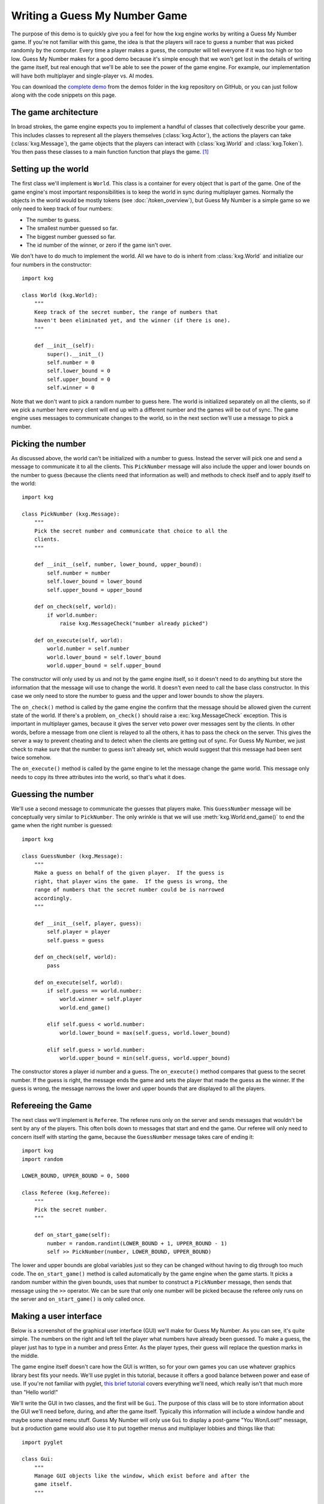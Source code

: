 ******************************
Writing a Guess My Number Game
******************************
The purpose of this demo is to quickly give you a feel for how the kxg engine 
works by writing a Guess My Number game.  If you're not familiar with this 
game, the idea is that the players will race to guess a number that was picked 
randomly by the computer.  Every time a player makes a guess, the computer will 
tell everyone if it was too high or too low.  Guess My Number makes for a good 
demo because it's simple enough that we won't get lost in the details of 
writing the game itself, but real enough that we'll be able to see the power of 
the game engine.  For example, our implementation will have both multiplayer 
and single-player vs. AI modes.

You can download the `complete demo`_ from the demos folder in the kxg 
repository on GitHub, or you can just follow along with the code snippets on 
this page.

.. _complete demo: https://github.com/kxgames/kxg/blob/master/demos/guess_my_number.py

The game architecture
=====================
In broad strokes, the game engine expects you to implement a handful of classes 
that collectively describe your game.  This includes classes to represent all 
the players themselves (:class:`kxg.Actor`), the actions the players can take 
(:class:`kxg.Message`), the game objects that the players can interact with 
(:class:`kxg.World` and :class:`kxg.Token`).  You then pass these classes to a 
main function function that plays the game. [#]_

Setting up the world
====================
The first class we'll implement is ``World``.  This class is a container for 
every object that is part of the game.  One of the game engine's most 
important responsibilities is to keep the world in sync during multiplayer 
games.  Normally the objects in the world would be mostly tokens (see 
:doc:`/token_overview`), but Guess My Number is a simple game so we only need 
to keep track of four numbers:

* The number to guess.
* The smallest number guessed so far.
* The biggest number guessed so far.
* The id number of the winner, or zero if the game isn't over.

We don't have to do much to implement the world.  All we have to do is inherit 
from :class:`kxg.World` and initialize our four numbers in the constructor::

   import kxg

   class World (kxg.World):
       """
       Keep track of the secret number, the range of numbers that
       haven't been eliminated yet, and the winner (if there is one).
       """

       def __init__(self):
           super().__init__()
           self.number = 0
           self.lower_bound = 0
           self.upper_bound = 0
           self.winner = 0

Note that we don't want to pick a random number to guess here.  The world is 
initialized separately on all the clients, so if we pick a number here every 
client will end up with a different number and the games will be out of sync.  
The game engine uses messages to communicate changes to the world, so in the 
next section we'll use a message to pick a number.

Picking the number
==================
As discussed above, the world can't be initialized with a number to guess.  
Instead the server will pick one and send a message to communicate it to all 
the clients.  This ``PickNumber`` message will also include the upper and lower 
bounds on the number to guess (because the clients need that information as 
well) and methods to check itself and to apply itself to the world::

   import kxg

   class PickNumber (kxg.Message):
       """
       Pick the secret number and communicate that choice to all the
       clients.
       """
   
       def __init__(self, number, lower_bound, upper_bound):
           self.number = number
           self.lower_bound = lower_bound
           self.upper_bound = upper_bound
   
       def on_check(self, world):
           if world.number:
               raise kxg.MessageCheck("number already picked")
   
       def on_execute(self, world):
           world.number = self.number
           world.lower_bound = self.lower_bound
           world.upper_bound = self.upper_bound

The constructor will only used by us and not by the game engine itself, so it 
doesn't need to do anything but store the information that the message will use 
to change the world.  It doesn't even need to call the base class constructor.  
In this case we only need to store the number to guess and the upper and lower 
bounds to show the players.

The ``on_check()`` method is called by the game engine the confirm that the 
message should be allowed given the current state of the world.  If there's a 
problem, ``on_check()`` should raise a :exc:`kxg.MessageCheck` exception.  This 
is important in multiplayer games, because it gives the server veto power over 
messages sent by the clients.  In other words, before a message from one client 
is relayed to all the others, it has to pass the check on the server.  This 
gives the server a way to prevent cheating and to detect when the clients are 
getting out of sync.  For Guess My Number, we just check to make sure that the 
number to guess isn't already set, which would suggest that this message had 
been sent twice somehow.

The ``on_execute()`` method is called by the game engine to let the message 
change the game world.  This message only needs to copy its three attributes 
into the world, so that's what it does.

Guessing the number
===================
We'll use a second message to communicate the guesses that players make.  This 
``GuessNumber`` message will be conceptually very similar to ``PickNumber``.  
The only wrinkle is that we will use :meth:`kxg.World.end_game()` to end the 
game when the right number is guessed::

   import kxg

   class GuessNumber (kxg.Message):
       """
       Make a guess on behalf of the given player.  If the guess is 
       right, that player wins the game.  If the guess is wrong, the 
       range of numbers that the secret number could be is narrowed 
       accordingly.
       """

       def __init__(self, player, guess):
           self.player = player
           self.guess = guess

       def on_check(self, world):
           pass

       def on_execute(self, world):
           if self.guess == world.number:
               world.winner = self.player
               world.end_game()

           elif self.guess < world.number:
               world.lower_bound = max(self.guess, world.lower_bound)

           elif self.guess > world.number:
               world.upper_bound = min(self.guess, world.upper_bound)

The constructor stores a player id number and a guess.  The ``on_execute()`` 
method compares that guess to the secret number.  If the guess is right, the 
message ends the game and sets the player that made the guess as the winner.  
If the guess is wrong, the message narrows the lower and upper bounds that are 
displayed to all the players.

Refereeing the Game
===================
The next class we'll implement is ``Referee``.  The referee runs only on the 
server and sends messages that wouldn't be sent by any of the players.  This 
often boils down to messages that start and end the game.  Our referee will 
only need to concern itself with starting the game, because the ``GuessNumber`` 
message takes care of ending it::

   import kxg
   import random

   LOWER_BOUND, UPPER_BOUND = 0, 5000

   class Referee (kxg.Referee):
       """
       Pick the secret number.
       """

       def on_start_game(self):
           number = random.randint(LOWER_BOUND + 1, UPPER_BOUND - 1)
           self >> PickNumber(number, LOWER_BOUND, UPPER_BOUND)

The lower and upper bounds are global variables just so they can be changed
without having to dig through too much code.  The ``on_start_game()`` method is 
called automatically by the game engine when the game starts.  It picks a 
random number within the given bounds, uses that number to construct a 
``PickNumber`` message, then sends that message using the ``>>`` operator.  We 
can be sure that only one number will be picked because the referee only runs 
on the server and ``on_start_game()`` is only called once.

Making a user interface
=======================
Below is a screenshot of the graphical user interface (GUI) we'll make for 
Guess My Number.  As you can see, it's quite simple.  The numbers on the right 
and left tell the player what numbers have already been guessed.  To make a 
guess, the player just has to type in a number and press Enter.  As the player 
types, their guess will replace the question marks in the middle.

.. image:: screenshot.png

The game engine itself doesn't care how the GUI is written, so for your own 
games you can use whatever graphics library best fits your needs.  We'll use 
pyglet in this tutorial, because it offers a good balance between power and 
ease of use.  If you're not familiar with pyglet, `this brief tutorial`_ covers 
everything we'll need, which really isn't that much more than "Hello world!"

.. _this brief tutorial:
   http://pyglet-current.readthedocs.org/en/latest/programming_guide/quickstart.html

We'll write the GUI in two classes, and the first will be ``Gui``.  The purpose 
of this class will be to store information about the GUI we'll need before, 
during, and after the game itself.  Typically this information will include a 
window handle and maybe some shared menu stuff.  Guess My Number will only use 
``Gui`` to display a post-game "You Won/Lost!" message, but a production game 
would also use it to put together menus and multiplayer lobbies and things like 
that::

   import pyglet

   class Gui:
       """
       Manage GUI objects like the window, which exist before and after the 
       game itself.
       """

       def __init__(self):
           self.width, self.height = 600, 400
           self.window = pyglet.window.Window()
           self.window.set_size(self.width, self.height)
           self.window.set_visible(True)
           self.label = pyglet.text.Label(
                   "",
                   color=(255, 255, 255, 255),
                   font_name='Deja Vu Sans', font_size=32,
                   x=self.width//2, y=self.height//2,
                   anchor_x='center', anchor_y='center',
           )

       def on_refresh_gui(self):
           self.window.clear()
           self.label.draw()

The constructor is where any shared GUI resources should be initialized.  In 
this case, we need to initialize window and label objects.  Hopefully it 
makes sense why the window needs to be used both during and after the game.  
We don't necessarily need to use the same label object during and after the 
game, but doing so makes it easier to set the post-game message and keeps us 
from having to specify the font and positioning of the label twice. [#]_

The ``on_refresh_gui()`` method clears the screen and redraws the label, which 
may have been changed the game since the last redraw.  The game engine calls 
this method automatically before and after the game, and we'll call it manually 
during the game itself.

Our second GUI class will be ``GuiActor``. 

Actors are a core part of the game engine and their role is to represent a 
player in the game.  ``GuiActor`` will represent a human player playing via 

The purpose of this class will be to actually interact with the player during 
the game, so it will render the screenshot from the beginning of this section 
and send messages on behalf of the player.  This will be a long class, but I 
think the best way to work through it will be to show it all at once and to 
break it down method-by-method afterward::

   import kxg

   class GuiActor (kxg.Actor):
       """
       Show the players the range of numbers that haven't been eliminated yet, 
       and allow the player to guess what the number is.
       """

       def on_setup_gui(self):
           self.guess = ''
           self.prompt = "{0.lower_bound} < {1} < {0.upper_bound}"
           self.gui.window.set_handlers(self)

       def on_draw(self):
           self.gui.on_refresh_gui()

       def on_key_press(self, symbol, modifiers):
           # If the user types a number, add that digit to the guess.
           try:
               digit = int(chr(symbol))
               self.guess += str(digit)
           except ValueError:
               pass
           
           # If the user hits backspace, remove the last digit from the guess.
           if symbol == pyglet.window.key.BACKSPACE:
               if self.guess:
                   self.guess = self.guess[:-1]

           # If the user hits enter, guess the current number.
           if symbol == pyglet.window.key.ENTER:
               if self.guess:
                   self >> GuessNumber(self.id, int(self.guess))
                   self.guess = ''

           self.on_update_prompt()

       @kxg.subscribe_to_message(PickNumber)
       @kxg.subscribe_to_message(GuessNumber)
       def on_update_prompt(self, message=None):
           self.gui.label.text = self.prompt.format(
                   self.world, self.guess or '???')

       def on_finish_game(self):
           self.gui.window.pop_handlers()

           if self.world.winner == self.id:
               self.gui.label.text = "You won!"
           else:
               self.gui.label.text = "You lost!"


The constructor simply defines ``self.guess`` and ``self.prompt``.  The former 
will keep track of the numbers the user types and the latter will be formatted 
and displayed to the user each frame.

The ``on_setup_gui()`` method
formatted a

an attribute to keep track of what the user has typed and an attribute to v

The ``on_setup_gui()`` method takes the place of the constructor.  When the 
game starts, the game engine will call this method after storing a reference to 
the ``Gui`` object in ``GuiActor.gui``.  The call to ``set_handlers()`` tells 
pyglet that it should use ``on_draw()`` and ``on_key_press()`` to handle draw 
and keyboard events.  

It tells pyglet to search the given object for event handlers, and for 
``GuiActor`` those are the two handlers it will recognize.

The call to set_handlers() is part of the pyglet API, but it merits some 
explanation.  It tells pyglet 


ais a pyglet feature, but it merits some further explanation.   pyglet to call 
``on_draw()`` and ``on_key_press()`` when the relevant events fire.  configures 

The assignments to ``self.guess`` and ``self.prompt`` 

The ``on_draw`` and ``on_key_press`` methods are

and will then call 
``GuiActor.on_setup_gui()``.  The last line 
of this method instructs pyglet to let ``GuiActor``.  

and The game 
engine It will be 
called automatically by the game engine once the game has started and the actor 
has been given a reference the ``Gui``.
and the game has started.  

Instead of a constructor, ``GuiActor`` has the ``on_setup_gui()`` method.  This 
method is called automatically by the game engine once the game starts

   
The graphical user interface (GUI) will be the longest part of the demo because 
there's just no way to write a GUI from scratch without writing a fair amount 
of code.  

The most complicated part of our game will be the graphical user interface 
(GUI).  To implement the GUI, we will write two classes: ``Gui`` and 
``GuiActor``.  The ``Gui`` class will store information about the GUI that we 
will use both inside and outside the game.  For Guess My Number we will only 
use this information for the game itself and the post-game "You Won/Lost" 
message, but for bigger games you might also use it for menus, multiplayer 
lobbies, and things like that.  The ``GuiActor`` class will represent a player 
in the game.  It will show that player the state of the world and allow that 
player to interact with the game by sending messages.

Making an AI opponent
=====================
Coming soon.

Putting it all together
=======================
Coming soon.



Do as I say, not as I do
========================
Our Guess My Number implementation cuts some corners for the sake of simplicity 
and clarity.  Below is a list of the things that should be done more rigorously 
for full-fledged games:

1. We should've checked that our messages were being sent by the expected 
   players.  For example, only the referee should send ``PickNumber`` messages 
   and only the player making a guess should send ``GuessNumber`` messages 
   (i.e.  players shouldn't be able to make guesses for each other).  This is 
   mostly important to prevent cheating, although it might also help you catch 
   bugs during development.  Here is some code showing what these checks would 
   look like::

      # In PickNumber.on_check()
      if not self.was_sent_by_referee():
          raise kxg.MessageCheck("only the referee can pick the number")

      # In GuessNumber.on_check()
      if not self.was_sent_by(self.player):
          raise kxg.MessageCheck("can't make a guess for another player!")

2. We should've had the referee send an ``EndGame`` message, rather than having 
   the ``GuessNumber`` message end the game on its own if the right number was 
   guessed.  The reason is that whenever a client sends a message, the server 
   might veto it and require it to be undone (see :doc:`/messaging_overview` 
   for more information).  Since ending the game cannot be undone, it's better 
   for that command to come from the server.

3. It's unusual to directly use the actors' id numbers to refer to players.  
   The usual approach is to have each actor create a player token that knows 
   about its id number.
   

.. rubric:: Footnotes

.. [#] For production games, with menus and graphics settings and multiplayer 
   lobbies and all that, you would write your own main function.  But the game 
   engine provides a default main function that's convenient for developing and 
   debugging games.

.. [#] Storing a label in ``Gui`` makes sense for Guess My Number because the 
   GUI is really nothing but a label.  For a more real game, it would make more 
   sense to store a `pyglet.graphics.Batch`_ object instead.

.. _pyglet.graphics.Batch:
   https://pythonhosted.org/pyglet/api/pyglet.graphics-module.html

